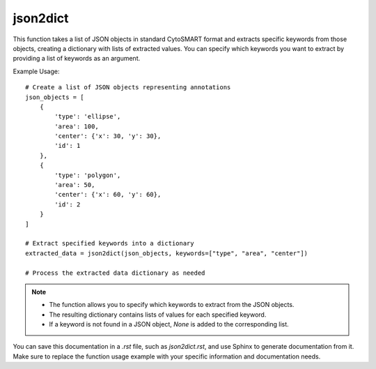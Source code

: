 json2dict
=========================
.. py:function:: json2dict(json_list: List[dict], keywords: list = ["type", "area", "center", "id"]) -> dict

   Transform a list of JSON objects in standard CytoSMART format into a dictionary using specified keywords.

   :param List[dict] json_list: A list of JSON objects in the standard CytoSMART format.
   :param list keywords: A list of keywords to extract from the JSON objects (default is ["type", "area", "center", "id"]).
   :return: A dictionary containing lists of each keyword extracted from the JSON objects.
   :rtype: dict

This function takes a list of JSON objects in standard CytoSMART format and extracts specific keywords from those objects, creating a dictionary with lists of extracted values. You can specify which keywords you want to extract by providing a list of keywords as an argument.

Example Usage::

   # Create a list of JSON objects representing annotations
   json_objects = [
       {
           'type': 'ellipse',
           'area': 100,
           'center': {'x': 30, 'y': 30},
           'id': 1
       },
       {
           'type': 'polygon',
           'area': 50,
           'center': {'x': 60, 'y': 60},
           'id': 2
       }
   ]

   # Extract specified keywords into a dictionary
   extracted_data = json2dict(json_objects, keywords=["type", "area", "center"])

   # Process the extracted data dictionary as needed

.. note::
   - The function allows you to specify which keywords to extract from the JSON objects.
   - The resulting dictionary contains lists of values for each specified keyword.
   - If a keyword is not found in a JSON object, `None` is added to the corresponding list.

You can save this documentation in a `.rst` file, such as `json2dict.rst`, and use Sphinx to generate documentation from it. Make sure to replace the function usage example with your specific information and documentation needs.
